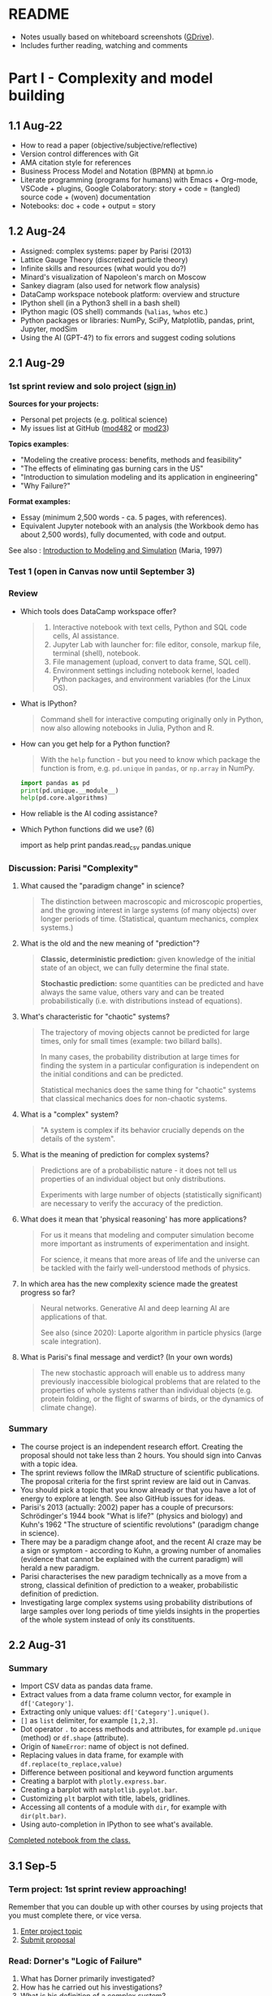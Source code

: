 #+startup: overview inlineimages indent hideblocks
#+property: header-args:python :results output :session *Python*
* README

- Notes usually based on whiteboard screenshots ([[https://drive.google.com/drive/folders/1VzxUI_fhy2fXkzjfHHUtEK9NuRYLatij?usp=sharing][GDrive]]).
- Includes further reading, watching and comments
* Part I - Complexity and model building
** 1.1 Aug-22

- How to read a paper (objective/subjective/reflective)
- Version control differences with Git
- AMA citation style for references
- Business Process Model and Notation (BPMN) at bpmn.io
- Literate programming (programs for humans) with Emacs + Org-mode,
  VSCode + plugins, Google Colaboratory: story + code = (tangled)
  source code + (woven) documentation
- Notebooks: doc + code + output = story

** 1.2 Aug-24

- Assigned: complex systems: paper by Parisi (2013)
- Lattice Gauge Theory (discretized particle theory)
- Infinite skills and resources (what would you do?)
- Minard's visualization of Napoleon's march on Moscow
- Sankey diagram (also used for network flow analysis)
- DataCamp workspace notebook platform: overview and structure
- IPython shell (in a Python3 shell in a bash shell)
- IPython magic (OS shell) commands (~%alias~, ~%whos~ etc.)
- Python packages or libraries: NumPy, SciPy, Matplotlib, pandas,
  print, Jupyter, modSim
- Using the AI (GPT-4?) to fix errors and suggest coding solutions

** 2.1 Aug-29
*** 1st sprint review and solo project ([[https://lyon.instructure.com/courses/1443/pages/solo-modeling-project][sign in]])

*Sources for your projects:*
- Personal pet projects (e.g. political science)
- My issues list at GitHub ([[https://github.com/birkenkrahe/mod482/issues][mod482]] or [[https://github.com/birkenkrahe/mod23/issues][mod23]])

*Topics examples*:
- "Modeling the creative process: benefits, methods and feasibility"
- "The effects of eliminating gas burning cars in the US"
- "Introduction to simulation modeling and its application in
  engineering"
- "Why Failure?"

*Format examples:*
- Essay (minimum 2,500 words - ca. 5 pages, with references).
- Equivalent Jupyter notebook with an analysis (the Workbook demo has
  about 2,500 words), fully documented, with code and output.

See also : [[https://dl.acm.org/doi/pdf/10.1145/268437.268440][Introduction to Modeling and Simulation]] (Maria, 1997)

*** Test 1 (open in Canvas now until September 3)

*** Review

- Which tools does DataCamp workspace offer?
  #+begin_quote
  1) Interactive notebook with text cells, Python and SQL code cells,
     AI assistance.
  2) Jupyter Lab with launcher for: file editor, console, markup file,
     terminal (shell), notebook.
  3) File management (upload, convert to data frame, SQL cell).
  4) Environment settings including notebook kernel, loaded Python
     packages, and environment variables (for the Linux OS).
  #+end_quote

- What is IPython?
  #+begin_quote
  Command shell for interactive computing originally only in Python,
  now also allowing notebooks in Julia, Python and R.
  #+end_quote

- How can you get help for a Python function?
  #+begin_quote
  With the ~help~ function - but you need to know which package the
  function is from, e.g. ~pd.unique~ in ~pandas~, or ~np.array~ in NumPy.
  #+end_quote
  #+begin_src python
    import pandas as pd
    print(pd.unique.__module__)
    help(pd.core.algorithms)
  #+end_src

- How reliable is the AI coding assistance?

- Which Python functions did we use? (6)
  #+begin_example python
    import
    as
    help
    print
    pandas.read_csv
    pandas.unique
  #+end_example

*** Discussion: Parisi "Complexity"

1) What caused the "paradigm change" in science?
   #+begin_quote
   The distinction between macroscopic and microscopic properties, and
   the growing interest in large systems (of many objects) over longer
   periods of time. (Statistical, quantum mechanics, complex systems.)
   #+end_quote

2) What is the old and the new meaning of "prediction"?
   #+begin_quote
   *Classic, deterministic prediction:* given knowledge of the initial
   state of an object, we can fully determine the final state.

   *Stochastic prediction:* some quantities can be predicted and have
   always the same value, others vary and can be treated
   probabilistically (i.e. with distributions instead of equations).
   #+end_quote

3) What's characteristic for "chaotic" systems?
   #+begin_quote
   The trajectory of moving objects cannot be predicted for large
   times, only for small times (example: two billard balls).

   In many cases, the probability distribution at large times for
   finding the system in a particular configuration is independent on
   the initial conditions and can be predicted.

   Statistical mechanics does the same thing for "chaotic" systems
   that classical mechanics does for non-chaotic systems.
   #+end_quote

4) What is a "complex" system?
   #+begin_quote
   "A system is complex if its behavior crucially depends on the
   details of the system".
   #+end_quote

5) What is the meaning of prediction for complex systems?
   #+begin_quote
   Predictions are of a probabilistic nature - it does not tell us
   properties of an individual object but only distributions.

   Experiments with large number of objects (statistically
   significant) are necessary to verify the accuracy of the
   prediction.
   #+end_quote

6) What does it mean that 'physical reasoning' has more applications?
   #+begin_quote
   For us it means that modeling and computer simulation become more
   important as instruments of experimentation and insight.

   For science, it means that more areas of life and the universe
   can be tackled with the fairly well-understood methods of physics.
   #+end_quote

7) In which area has the new complexity science made the greatest
   progress so far?
   #+begin_quote
   Neural networks. Generative AI and deep learning AI are
   applications of that.

   See also (since 2020): Laporte algorithm in particle physics
   (large scale integration).
   #+end_quote

8) What is Parisi's final message and verdict? (In your own words)
   #+begin_quote
   The new stochastic approach will enable us to address many
   previously inaccessible biological problems that are related to the
   properties of whole systems rather than individual objects
   (e.g. protein folding, or the flight of swarms of birds, or the
   dynamics of climate change).
   #+end_quote

*** Summary

- The course project is an independent research effort. Creating the
  proposal should not take less than 2 hours. You should sign into
  Canvas with a topic idea.
- The sprint reviews follow the IMRaD structure of scientific
  publications. The proposal criteria for the first sprint review are
  laid out in Canvas.
- You should pick a topic that you know already or that you have a lot
  of energy to explore at length. See also GitHub issues for ideas.
- Parisi's 2013 (actually: 2002) paper has a couple of precursors:
  Schrödinger's 1944 book "What is life?" (physics and biology) and
  Kuhn's 1962 "The structure of scientific revolutions" (paradigm
  change in science).
- There may be a paradigm change afoot, and the recent AI craze may be
  a sign or symptom - according to Kuhn, a growing number of anomalies
  (evidence that cannot be explained with the current paradigm) will
  herald a new paradigm.
- Parisi characterises the new paradigm technically as a move from a
  strong, classical definition of prediction to a weaker,
  probabilistic definition of prediction.
- Investigating large complex systems using probability distributions
  of large samples over long periods of time yields insights in the
  properties of the whole system instead of only its constituents.

** 2.2 Aug-31
*** Summary

- Import CSV data as pandas data frame.
- Extract values from a data frame column vector, for example
  in ~df['Category']~.
- Extracting only unique values: ~df['Category'].unique()~.
- ~[]~ as ~list~ delimiter, for example ~[1,2,3]~.
- Dot operator ~.~ to access methods and attributes, for example
  ~pd.unique~ (method) or ~df.shape~ (attribute).
- Origin of ~NameError~: name of object is not defined.
- Replacing values in data frame, for example with
  ~df.replace(to_replace,value)~
- Difference between positional and keyword function arguments
- Creating a barplot with ~plotly.express.bar~.
- Creating a barplot with ~matplotlib.pyplot.bar~.
- Customizing ~plt~ barplot with title, labels, gridlines.
- Accessing all contents of a module with ~dir~, for example with
  ~dir(plt.bar)~.
- Using auto-completion in IPython to see what's available.

[[https://app.datacamp.com/workspace/w/54035cd7-348d-43b9-b951-5a7c94725477][Completed notebook from the class.]]

** 3.1 Sep-5
*** Term project: 1st sprint review approaching!

Remember that you can double up with other courses by using projects
that you must complete there, or vice versa.

1) [[https://lyon.instructure.com/courses/1443/pages/solo-modeling-project][Enter project topic]]
2) [[https://lyon.instructure.com/courses/1443/assignments/18049][Submit proposal]]

*** Read: Dorner's "Logic of Failure"

1. What has Dorner primarily investigated?
2. How has he carried out his investigations?
3. What is his definition of a complex system?
4. How did his subjects deal with complex systems?
5. What is the psychological background of this behavior?
6. Which behaviors are successful in the long term?
7. What is Dorner's final message?

*** Review of last week (practice)/test preview:
**** Test 1
- What is Git?
  #+begin_quote
  THE version control program created by Linus Torvalds also creator
  of the Linux kernel and head of the Linux software project.
  #+end_quote
- What is Literate Programming
  #+begin_quote
  In interactive notebooks, doc + code can be tangled and woven, but
  that's not the key purpose. In "classical litprog", this is the
  purpose.

  In interactive notebooks, doc + code + output is assembled to allow
  telling a story with the data.
  #+end_quote
- What does the AI assistant in workspace NOT do?
  #+begin_quote
  1) answer general questions (except "what's the meaning of life?")
  2) Propose code and run it (it only proposes, you run it)
  #+end_quote
**** Review

When I read the question, ask yourself if you know the answer.

1. What's the format of your final project?
   #+begin_quote
   Essay or notebook with references, no less than 2,500 words.
   #+end_quote
2. What's a paradigm?
   #+begin_quote
   A widely accepted framework of theories and practices that guides a
   field of study - like "Classical mechanics" for physics.

   Don't mix it up with: trend, an anomaly (deviation/outlier), or a
   fad/fashion.
   #+end_quote
3. Can you predict motion of objects in a chaotic system?
   #+begin_quote
   Yes, but only for small times, not for large times.
   #+end_quote
4. What's the nature of a prediction in complex systems?
   #+begin_quote
   Probabilistic (distributions) rather than deterministic (exact).
   #+end_quote
5. What's a data frame?
   #+begin_quote
   A tabular (rectangular) format to store CSV files, a data structure
   in Python's ~pandas~ library, and a class with methods (like ~unique~)
   and attributes (like ~shape~).
   #+end_quote
6. What do these errors mean: ~SyntaxError~, ~NameError~, ~ValueError~, and
   ~TypeError~?
   1) ~SyntaxError~: using a reserved keyword as a variable name.
      #+begin_src python :results silent
        x = import
      #+end_src
   2) ~NameError~: a variable name is not defined.
      #+begin_src python :results silent
        print(x)
      #+end_src
   3) ~ValueError~:
      #+begin_src python :results silent
        int("42") # not a value error because of standard coercion
        int("a") # ValueError because Python doesn't know how to
      #+end_src
   4) ~TypeError~: applying a function to the wrong object.
      #+begin_src python :results silent
        x = 1
        x()
      #+end_src
7. How can you extract all rows of column 3 from the dataframe ~df~?
   #+begin_example python
     df[,3]
   #+end_example
8. What do you need to do before you can use the function ~plt.bar~?
   #+begin_src python
     import matplotlib.pyplot as plt
   #+end_src

**** Problem

Let's look at the test results using Python:
1) Create a new Python notebook ([[https://tinyurl.com/26zup6cm][tinyurl.com/26zup6cm]])
2) Import ~matplotlib.pyplot~ for graphics.
3) Create a list of test values called ~test~ (using ~[]~).
4) Plot the list as a histogram (using ~plt.hist~).
5) Add x and y labels and a title.

**** Solution

The solution notebook is [[https://app.datacamp.com/workspace/w/adcb3d21-4098-4613-8444-2ce29cfaae4e][here]].

The code is here:
#+begin_src python :results silent
  import matplotlib.pyplot as plt
  test = [4.67, 5.17, 5.33, 6.67, 7.17, 7.83, 8.5]
  plt.hist(test,bins="auto",edgecolor="black")
  plt.xlabel("Points")
  plt.ylabel("Count")
  plt.title("Histogram of first test results")
  plt.show()
#+end_src

*** Modeling framework (lecture & discussion)
*** Summary

- Models are formal structures that help us understand the world
  through mathematical and/or diagrammatic (visual) representation.

- The standard modeling workflow goes:
  1) from system via abstraction to model.
  2) from model via analysis and simulation to prediction.
  3) from prediction to data for validation (and back).
  4) from system to data through measurements.

- An alternative (mathematical) modeling flow:
  1) real world data are simplified and produce a
  2) model, which is analysed to obtain
  3) mathematical conclusions which we interpret to get
  4) predictions (future) or explanations (past), which are
  5) verified through real-world data.

- Examples of model scenarios: weather forecasts, stock market
  predictions, and epidemic process predictions.

** 3.2 Sep-7
*** Dorner "Logic of Failure" (1990)
#+options: toc:nil num:nil
- Deep reading of Dörner's article.
- Comparison of Dörner's and Parisi's approach to complexity.
- Apply Dörner's criteria to different systems.

Questions and Answers:
1. *What has Dörner primarily investigated?*
   #+begin_quote
   Dorner investigated "the manner in which humans deal with the
   unexpected and with uncertainty", in other words: planning.

   Later in the course, we'll look at another approach to planning for
   uncertainty, 'scenario planning' ([[https://youtu.be/yVgxZnRT54E?si=Qc2u4ZnA6IQo3Le4][see video]]).

   More specifically, he investigated "the action strategies
   implemented by persons in coping with extremely complex, dynamic,
   intransparent and uncertain systems."
   #+end_quote
2. *How has he carried out his investigations?*
   #+begin_quote
   He used computer-simulated scenarios with a large number of feature
   variables. The scenario was the "Moro region in West Africa (Bukina
   Faso)", which you won't find on a map. The language or implementation
   used for these simulations was not shared.

   There is, and always have been, many simulation software
   packages. Here is a list from Wikipedia - most of these are for
   engineering not economic or system-wide simulations. Someone
   interested in simulation could ask Prof Staples who's most likely to
   know more about this.

   Dörner calls these simulations "experiments". *What are the
   implications?* - Experiments are controlled, repeatable, and
   generalizable. Only the last aspect is highlighted here.

   Dörner's experiments were also quantitative - he presents a
   multitude of graphs and data points. This, however, was not an
   experiment on the subject of the simulation but on the people!
   #+end_quote
3. *What is his definition of a complex system?*
   #+begin_quote
   "A system is extremely complex when it consists of a great variety
   of variables [that are] closely tied to one another, mutually
   affect one another, and constitute a network of interdependencies."

   See figure 3 (p.4) for an illustration:

   [[../img/dorner.png]]

   Why these three characterisations?
   *Variables are closely tied*: they are in the same part of the
   systemic action diagram (though not necessarily directly
   connected - degrees of separation). E.g. "birth rate" and
   "mortality" or "groundwater" and "cattle".

   This concept is used in "graph databases", a NoSQL database that
   uses graph theory to store, map and query
   relationships. Applications: power grids, disease transmission,
   computer circuitry, search engine ranking. See also: "Six
   degrees of separation" theory and "small world" research
   ([[https://hbr.org/2003/02/the-science-behind-six-degrees][see also: The science behind six degrees, HBR 2003]]).

   *Variables mutually affect each other*: variables are coupled so
   that a change in one variable changes another variable, e.g. an
   increase in "birth rate" increases, and an increase in
   "mortality" decreases the population.

   *Variables constitute a network of interdependencies*: there is a
   path from any variable to any other, no matter how far the
   distance across the network. (One could attach weights to the
   edges of the graph to make use of this fact.) A "neural network"
   algorithm is a more regular (mathematically closed) form of this
   type of network.

   "The uncertainty of the Moro system means that the acting
   subject has no complete knowledge about the system, about its
   variables and their interdependencies."

   #+end_quote
4. *How did his subjects deal with complex systems?*
   #+begin_quote
   He distinguishes between demands and actual behavior of the test
   subjects. The demands for regulation are visible in a process
   diagram (a so-called "happy path" or high-level choreography
   because there are no decisions modeled).

   [[../img/dornerdemands.png]]

   Two groups of participants are contrasted: 45 executives and
   students simulated the system over a period of 20 years.

   The executives did far better than the students.

   Observations:
   - Insufficient goal elaboration.
   - Insufficient formation of hypotheses about the structure of the
     system.
   - Insufficient ideas about the behavior of the system in time
     (blind linear extrapolation).
   - Insufficient coordination of different measures.
   - "Ballistic" action (not waiting and observing).
   - No self-reflection (not checking out the results of measures).
   #+end_quote
5. *What is the psychological background of this behavior?*
   #+begin_quote
   "Faulty modes of behavior" which sometimes serve humans well:
   - Low capacity of conscious information-processing
   - Tendency to guard one's feeling of competence
   - Too much weight on the actual problems (neglect side effects)
   - Forgetting (no memory of process over time, no model/map)
   #+end_quote
6. *Which behaviors are successful in the long term?*
   #+begin_quote
   "Strategic flexibility":
   1) Make plans before you act.
   2) Carry out plans and monitor success.
   3) Watch your data and your variables.
   4) Sometimes, don't plan and just trust yourself.

   Identify a best fit between the situation and the thinking/planning
   instead of using only one model/action plan.

   Is this useful for you as well?
   #+end_quote
7. *What is Dorner's final message?*
   #+begin_quote
   It is possible to learn strategic flexibility but it is difficult
   to teach it.

   You have to learn a lot of small, local rules applicable only in a
   small area.

   Simile: "The point is not to learn how to drive a steamroller with
   which one can flatten all problems in the same way, but to learn
   the adroitness of the puppeteer, who at one time holds many strings
   in his hands and who is able to adapt his movements to the given
   circumstances in the most sophisticated ways."
   #+end_quote

*** SOMEDAY Pair exercise

Dörner's criteria:
1) Problem is polytelic (multiple simultaneous goals)
2) There is a great number of relevant variables
3) Variables are interdependent and we don't know how
4) Variables evolve dynamically and we don't know how
5) When handling the problem, "faulty modes of planning" were employed
   (like: 'ballistic' action instead of 'wait and monitor' etc.)

After identifying Dörner's list of criteria for complex systems, apply
test it on these phenomena ([[https://ideaboardz.com/for/Complexity/5050674][ideaboardz]]):
- The development of AI
- Handling Covid
- Handling Climate Change
- Handling Capitalism
- Handling Communism
- Introducing Electric cars
- Fighting zombies

When applying the criteria, make sure that you can name evidence, for
example in the form of a historical anecdote or fact.

** 4.1 Sep-12
*** Vote for Lyon College this week!

Put this in your daily calendar for daily vote through September 15!
From Lyon marketing:
#+begin_quote
Lyon College is a finalist for best four-year college in the AMP
(Arkansas Money and Politics) Best of 2023!

You can vote once per day through Sept. 15! Go Scots!

https://arkansasmoneypolitics.secondstreetapp.com/og/e404fba6-f03f-4d70-939a-b72afd1dcb42/gallery/396819790
#+end_quote

*** Projects - review

Let's discuss!

*** Falling Penny Myth (practice & exercise)

Question: Would a penny dropped from the top of the Empire State
Building go so fast that it would be embedded in the concrete; or if
it hit a person would it break their skull?

[[https://app.datacamp.com/workspace/w/e58a55dd-9bfb-4490-b357-e237728e036b][Solution notebook (published)]]

[[https://youtu.be/1Vjd_FhrohE?si=a5BBujesR1CjHKJE][Video with experiments (YouTube)]]

*** Thursday: no class - but exercises

- Use Thursday's class to firm up your proposal (to be submitted on
  Friday).

- You'll also get a few simple exercises to be completed by next
  Tuesday (in the form of a notebook - submission via link).

** 4.2 Sep-14 - NO CLASS (SPRINT REVIEW)

** 5.1 Sep-19
*** Monthly summary

What was your personal highlight this last month?

What did you learn that you didn't know before and wouldn't want to
live without? (In other words: knowledge that shook your world.)
#+begin_quote
My highlights: Getting used to DataCamp workspace, analyzing the
articles by Parisi and Dorner, and using Python for modeling.
#+end_quote

*Concepts*
1. How to read a paper, and how to write a paper
2. Business Process Model and Notation (BPMN) models
3. Literate programming with interactive notebooks and IPython
4. Network flow ("Sankey") diagrams
5. Using generative AI to fix errors and suggest solutions
6. Frameworks for modeling physical systems
7. Modeling complex systems stochastically à la Parisi
8. Importing and working with data frames in Python
9. Plotting in Python
10. Python libraries
11. Modeling decisions in complex situations à la Dorner
12. Modeling the Falling Penny Myth in three different ways
13. Python errors
14. Computation with units in Python

*Mixed Media*: Images, Videos, Games, Books
1. Charles Minard's Infographic of Napoleon's Invasion of Russia
2. The Raft of the Medusa by Theodore Gericault (1818)
3. Anabasis by Xenophon
4. Python Data Science Handbook by Jake Vanderplas
5. In a Flight of Starlings by Giorgio Parisi (2023)
6. What is Life by Erwin Schrodinger (1944)
7. The Model Thinker by Scott Page (2021)
8. The GNU Octave simulation programming language
9. Cities Skylines (ShhNowI'mPlaying, 2015)
10. San Francisco Bay model (Tom Scott, 2017)

*Papers*
1. "Complex Systems - A Physicist's Viewpoint" (Parisi, 2003)
2. "The Logic of Failure" (Dorner, 1999)
3. "The Unreasonable Effectiveness of Mathematics in the Natural
   Sciences" (Wigner, 1960)
4. Replica Studios Smart NPC Demo (TmarTn2, 2023)

*** Review: exercise 1

You can submit your solution(s) later for 50% of the points (as long
as we've not discussed the solution in class in detail).

In the exercises, you practiced:
- Load mathematical functions from NumPy
- Trigger Python errors on purpose
- Falling penny myth with 10-foot pole
- Combining three models for the falling penny
- Using SI units

*** Lecture and practice: Simulation model

- Introduction to simulation
- Simulation vs. modeling
- Install ~modsim~
- Exiting gracefully from Python errors
- Simulating a bike share system (part 1)

** 5.3 Sept-21

The basis of the interactive notebook is IPython, not DataCamp
workspace. Today we'll continue to work on the Bike Share simulation
using this partially filled notebook in Google Colaboratory.

- Review batch of exercise 1
- Defining functions
- Simulating customers
- Adding simulation parameters
- Loops and TimeSeries
- Plotting

** 6.1 Tue-Sept-26

- [X] [[https://lyon.instructure.com/courses/1443/assignments/18924][Exercise 2 batch]]: remember to submit a *published* notebook (Thu)
- [X] [[https://lyon.instructure.com/courses/1443/assignments/18909][Review: test 3]] (results aren't great - why?)
- [X] Review: [[https://lyon.instructure.com/courses/1443/assignments/18049][1st sprint review]] (proposal) - what're you proud of?
- [X] Preview: [[https://lyon.instructure.com/courses/1443/assignments/18947][2nd sprint review]]: lit rev (who else) and method (how to)
- [X] Codealong lecture: Iterative modeling (bikeshare system part II)
- Next: incremental model development (bikeshare system part III)
- Test 4 and exercise batch 3 coming end of the week for next Tue/Thu

A practice notebook for iterative modeling is available in DataCamp
workspace: [[https://tinyurl.com/iterativeModeling][tinyurl.com/iterativeModeling]]
** 6.2 Thu-Sept-28

- [X] Review [[https://app.datacamp.com/workspace/w/4e9ccd88-8b89-4047-8800-e0bdb451ead9/edit][exercise 2 solutions]]
  1) What is the error for the type in ~bikeshare.leap~?
  2) What is the meaning of the third state variable =downtown=?
  3) Simulation parameters: how many functions, how many calls?
     [[../img/exercise2.png]]
- [X] Codealong lecture: [[https://app.datacamp.com/workspace/w/ce6913ec-c807-4fdc-880d-4030170ea142][iterative modeling]] (continued)
  1. Scope and keyword parameters
  2. Adding check statement to deal with negative bikes
  3. Comparison operators and =None=
  4. Defining simulation metrics - unhappy customers
- [X] Available later today: [[https://app.datacamp.com/workspace/w/676a8161-b2be-4318-8be0-e3e34a1944cd/edit][exercise 3]] (deadline Tue 3-Oct)
- [X] Available later today: test 4 (deadline Tue 3-Oct)

- Next: incremental model development (bikeshare system part III)

** 7.1 Tue-Oct-3

- [X] Review [[https://lyon.instructure.com/courses/1443/assignments/19163?display=full_width][test 4]] and [[https://app.datacamp.com/workspace/w/1f85d561-1364-44d1-953f-cf4b75add35c/edit][exercise 3]]
  Add code for the plot exercise! 6,6 for bike
- [ ] Review: what is our bikeshare model still missing?
- [X] Lecture/practice: Parameters and Metrics
- [ ] Thursday: test 5, exercise 4 (deadline Thu-12-Oct)
- [ ] Challenge exercises (deadline Thu-12-Oct): for extra credit

** 7.2 Thu-Oct-5
#+attr_html: :width 400px
[[../img/linspace.png]]

Review:
1. What is =linspace=?
   #+begin_quote
   =linspace= is a one-dimensional NumPy array (aka vector) of ~num~
   numbers between the first and the last argument.
   #+end_quote
2. If ~arr = linspace(1,10,10)~, what is ~arr[10]~?
   #+begin_quote
   An ~IndexError~. Which exception prints the maximum allowed index
   without knowing its value beforehand?
   #+end_quote
   #+begin_src python
     arr = linspace(1,10,10)
     try:
         print(arr[10])
     except IndexError:
         print(f'Index value out of bounds: max index is {len(arr)-1}')
   #+end_src

   #+RESULTS:
   : Index value out of bounds: max index is 9
3. How would you loop over the array ~(1,3.25,5.5,7.75,10)~?
   #+begin_src python
     for i in linspace(1,10,5): print(i)
   #+end_src

Continue: parameters and metrics with the bikeshare simulation.

Start exercises.

Challenge exercises and a test will be posted over the next couple of days.

** 8.1 Thu-Oct-12 - Population model

- Remember the 2nd sprint review (presentation) next Tuesday!
  
- Review exercise 4 / test 5

- Building a population model (Downey, ch. 5) - part I (data)

* Part II - Population model, refactoring, symbolic computation
** DONE 9.1 Tue, 17-Oct - 2nd sprint review
#+caption: Medieval colored woodcut depiction of a castle courtyard. Project teams, dressed in medieval attire, set up booths showcasing their work. One booth has a team presenting wooden contraptions representing their methods. Another booth displays a collection of ancient manuscripts for their literature review. Nobles and common folk alike gather around, engaging in lively discussions about the projects.
#+attr_latex: :width 400px
[[../img/2ndSprintReview.png]]

*** Bikeshare sample solutions challenges (video)

As promised (to Pedro) I made a video of the solutions to the two
challenge exercises. I have not got to grading your submissions yet,
I'm afraid but I'll get to that in the course of the week. Here is the
[[https://drive.google.com/file/d/1Bd3GbQ9MAzbPPYzjYbmK0G1E18bQTirp/view][link to the 30 minute video]] (using Google Colab).

PS. you can find the [[https://app.datacamp.com/workspace/w/910bcafc-5288-488b-bfe5-054155f9eb61/edit][solution as code]] in the DataCamp solution
workspace that also contains the solutions to the exercises.
  
*** Monthly summary

- Defining Python functions
- Using loops and time series (named vectors)
- Attributes and functions in =pandas= and =numpy=
- Plotting and customizing line plots
- Iterative modeling and arrays (vectors, =Series=)
- Controlling simulation parameters and metrics
- Incremental development of a model
- List comprehensions, data frames
- Transforming data in data frames
- Vectorization in Numpy arrays
- Extracting subvectors using logical flag vectors

*** TODO Code summary

*** 2nd sprint review

- Everybody *presents* their project status briefly and informally.
- Focus on the reviewed *literature* and your method or *approach*.
- Comment on you general *progress*, pride, change issues.
- Ask *questions* of the product owner and of other participants.
- *Upload* any material to your project folder in GDrive.

*** Research strategy: sources

- Validate your sources
- Analyse and comment on your sources
- Pick a spectrum of sources (e.g. blog, commercial, scientific)
- Cite consistently and completely (not just URLs)

** DONE 10.1 Tue-Oct-24 - Iterating population models
*** Wed, 25-Oct meeting in Derby 209 (via Zoom)
  #+attr_latex: :width 400px
  [[../img/uams.jpg]]

  As a follow-up from the Career fair, Dr. Clare Brown (BA psych
  Lyon'07) and Dr. Mandana Rezaeiahari will present a research
  showcase and give an introduction to the [[https://publichealth.uams.edu/academics/masters/academics-masters-mshcda/][UAMS healthcare analytics
  programs]] (Master and Graduate certificate).

  The meeting will take place on October 25, 9-9.50 AM via Zoom:
  https://lyon-edu.zoom.us/j/83316335723 (no passcode) - or you can
  join us in room 209 in the Derby building.

*** Building a population model - part II

1. [[https://app.datacamp.com/workspace/w/4ec23129-80ac-4896-bae0-f3e61fa8d4e3/edit][DataCamp workspace practice]] so far
2. [[https://app.datacamp.com/workspace/w/7f8eec99-456d-48ef-9887-b0a95ac9c190/edit][DataCamp workspace solution]] (complete file)

Review of what we've learnt so far (part I):

1) What's a /list comprehension/ and what is it good for?
   #+begin_src python
     foo = ['Jim','Joe','Jane','Jill']
     print(foo)  # just printing the list
     [print(_) for _ in foo]  # list comprehension
   #+end_src

   #+RESULTS:
   : ['Jim', 'Joe', 'Jane', 'Jill']
   : Jim
   : Joe
   : Jane
   : Jill

   #+begin_src python
     import numpy as np
     bar = [1,2,3,4,5]
     bar_arr = np.array(bar)
     print(bar_arr)
     [print(_) for _ in bar_arr]
   #+end_src

   #+RESULTS:
   : [1 2 3 4 5]
   : 1
   : 2
   : 3
   : 4
   : 5

2) Can you read tabular data from a web page? How?
   #+begin_src python
     from pandas import read_html
     filename = "../data/World_population_estimates.html"
     tables = read_html(filename,
                        header=0,
                        index_col=0,
                        decimal='M')
     # tables is a list - show first entries of its 2nd data frame
     print(tables[2].head(3))
   #+end_src

   #+RESULTS:
   :       United States Census Bureau (2017)[28]  ...  Clark (1967)[23]
   : Year                                          ...                  
   : 1950                              2557628654  ...      2.486000e+09
   : 1951                              2594939877  ...               NaN
   : 1952                              2636772306  ...               NaN
   : 
   : [3 rows x 11 columns]

3) What is /vectorization/? Can you give an example?
   #+begin_src python
     tables[2].columns = ['census', 'prb', 'un', 'maddison',
                          'hyde', 'tanton', 'biraben', 'mj',
                          'thomlinson', 'durand', 'clark']
     census = tables[2].census / 1e9  # works for numpy or pandas
     print(census.head(3))
   #+end_src

   #+RESULTS:
   : Year
   : 1950    2.557629
   : 1951    2.594940
   : 1952    2.636772
   : Name: census, dtype: float64

4) Given the ~census~ vector, how would you find world population for a
   particular year?
   #+begin_src python
     print(census[2016]) # value of census.index[0] == 2016
   #+end_src

   #+RESULTS:
   : 7.325996709

5) How would you find the year in which the population exceeded 2 bn?
   #+begin_src python
     print(census[census.values>2].index[0])
     foo = census.values>2 # results in a Boolean vector
     print(census[foo].index[0])
   #+end_src

   #+RESULTS:
   : 1950
   : 1950

6) Can you put question 4 into a function ~pop(year)~? Test the function
   for the years 1950, 1970 and for the last year of
   observations. Assume that you don't know when the last year was.
   #+begin_src python
     def pop(year):
         '''Return world population in millions

         year: index label in [1,2023]
         '''
         return census[year]

     print(pop(1950))
     print(pop(1970))
     print(pop(census.index[len(census)-1]))
     print(pop(census.index[-1]))  # shortcut to the last element
   #+end_src

   #+RESULTS:
   : 2.557628654
   : 3.712697742
   : 7.325996709
   : 7.325996709

Next:
- Plotting
- Absolute and relative errors
- Modeling and simulating population growth
- Iterating the population model

** DONE 10.2 Thu-Oct-26 - Proportional population model

What did you learn so far? Name (at least) one thing -
1) a fact
2) a concept
3) a question
4) or code

#+begin_quote
1. Fact: how human population changed over time.
2. Concept: vectorization simplifies vector operations.
3. Question: what is the modeling workflow?
4. Code: how to extract index and value from a =Series= (vector).
#+end_quote

...finish building the population model with a simulation (workspace).

*** Iterating the population model ([[https://app.datacamp.com/workspace/w/16e20767-453d-4896-8835-a6ec3f880e19/edit][workspace]])

- Add a =System= object to add system parameters to the simulation.
- Encapsulate previous code in a simulation function.
- Make a better model with growth proportional to the population.
- Higher order functions calling functions as parameters.

** DONE 11.1 Tue-Oct-31 - Refactoring code

- [[https://lyon.instructure.com/courses/1443/assignments/20197][Third sprint review]] is live: abstract and keywords wanted!

- What did we do with our population model last time?
  #+begin_quote
  1. Added a =System= object - why? How?
  2. What do you get when you =print= a =System= instance?
  3. Are the =System= variables local or global to a =System= instance?
  4. Which code does the simulation function contain?
  5. What does ~plot_estimates~ do?
  6. Why do we import =matplotlib.pyplot=?
  7. How do a constant and a proportional growth model differ?
  8. What's the purpose of refactoring code?
  #+end_quote

- Sample solution of the last exercise ([[https://app.datacamp.com/workspace/w/946f983b-4260-409a-9752-4fecc8b656dc/edit][workspace notebook]]).

- New exercise for "Iterating the population model" until next
  Tuesday. It involves extending the growth function by a
  parameter ~t~.
  
- More code improvements: refactoring / defining an alpha factor.
  
- Improving the population model ([[https://app.datacamp.com/workspace/w/16e20767-453d-4896-8835-a6ec3f880e19/edit][workspace]]).

** DONE 11.2 Thu-Nov-2 - Quadratic growth function and dysfunctions

- Adding a quadratic term to the growth function

- Different types of function errors and mistakes

** DONE 12.1 Tue-Nov-7 - cancelled

#+begin_quote
Good evening - There will be no class tomorrow, Tuesday Nov-7. Instead, please:

- Complete exercise 6 on the varying growth rates for the population
  model
- Complete exercise 7 on the parametrization of the population model
- Complete test 6, which is a 60-min open-book exercise with 25
  available points

I'll see you on Thursday at 2.30 pm for the finalization of the
population model, building projections for the future and comparing
them with demographic projections.
#+end_quote

** 12.2 Thu-Nov-9 - Projecting into the future

- Generating projections
- Comparing projects

*** =pd.Series.divide=

Jacob found out that [[https://pandas.pydata.org/docs/reference/api/pandas.Series.divide.html][this function exists]] (I did not know):
consequently, one of the test questions has an incorrect answer.

** 13.1 Tue-Nov-14 - Symbolic computation I

- Difference equations
- Differential equations
- Analysis and simulation

** 13.2 Thu-Nov-16 - Symbolic computation II

- Analysis with Wolfram Alpha
- Analysis with SymPy
- Differential equations in SymPy
- Solving the Quadratic Growth model

* Part III - Statistical and graph models
** 14.1 Tue-Nov-21 - Monte Carlo simulations
** 15.1 Tue-Nov-28 - Hidden Markov models
** 15.2 Thu-Nov-30 - Graph theory models
** 16.1 Tue-Dec-5 - Presentations I

Presentations

** 16.1 Thu-Dec-8 - Presentations II

Presentations

* References

- Downey A.B. /Modeling and Simulation in Python: An Introduction
  for Scientists and Engineers. NoStarch Press; 2023.

- Kinser J.M. /Modeling and Simulating in Python/. CRC Press; 2022.

- Maria A. /Introduction to Modeling and Simulation/. In:
  Andradottir S, Healy KJ, Withers DH, Nelson BL,
  eds. Proceedings of the 1997 Winter Simulation
  Conference; 1997. [[https://dl.acm.org/doi/pdf/10.1145/268437.268440][dl.acm.org/doi/pdf/10.1145/268437.268440]]

